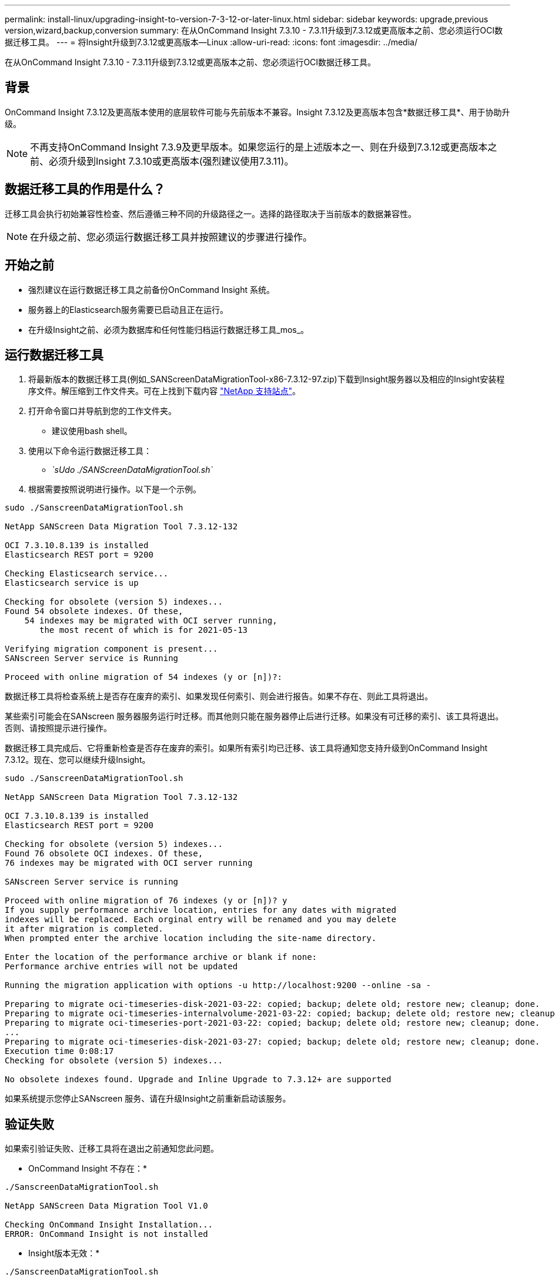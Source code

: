 ---
permalink: install-linux/upgrading-insight-to-version-7-3-12-or-later-linux.html 
sidebar: sidebar 
keywords: upgrade,previous version,wizard,backup,conversion 
summary: 在从OnCommand Insight 7.3.10 - 7.3.11升级到7.3.12或更高版本之前、您必须运行OCI数据迁移工具。 
---
= 将Insight升级到7.3.12或更高版本—Linux
:allow-uri-read: 
:icons: font
:imagesdir: ../media/


[role="lead"]
在从OnCommand Insight 7.3.10 - 7.3.11升级到7.3.12或更高版本之前、您必须运行OCI数据迁移工具。



== 背景

OnCommand Insight 7.3.12及更高版本使用的底层软件可能与先前版本不兼容。Insight 7.3.12及更高版本包含*数据迁移工具*、用于协助升级。

[NOTE]
====
不再支持OnCommand Insight 7.3.9及更早版本。如果您运行的是上述版本之一、则在升级到7.3.12或更高版本之前、必须升级到Insight 7.3.10或更高版本(强烈建议使用7.3.11)。

====


== 数据迁移工具的作用是什么？

迁移工具会执行初始兼容性检查、然后遵循三种不同的升级路径之一。选择的路径取决于当前版本的数据兼容性。

[NOTE]
====
在升级之前、您必须运行数据迁移工具并按照建议的步骤进行操作。

====


== 开始之前

* 强烈建议在运行数据迁移工具之前备份OnCommand Insight 系统。
* 服务器上的Elasticsearch服务需要已启动且正在运行。
* 在升级Insight之前、必须为数据库和任何性能归档运行数据迁移工具_mos_。




== 运行数据迁移工具

. 将最新版本的数据迁移工具(例如_SANScreenDataMigrationTool-x86-7.3.12-97.zip)下载到Insight服务器以及相应的Insight安装程序文件。解压缩到工作文件夹。可在上找到下载内容 https://mysupport.netapp.com/site/products/all/details/oncommand-insight/downloads-tab["NetApp 支持站点"]。
. 打开命令窗口并导航到您的工作文件夹。
+
** 建议使用bash shell。


. 使用以下命令运行数据迁移工具：
+
** _`sUdo ./SANScreenDataMigrationTool.sh`_


. 根据需要按照说明进行操作。以下是一个示例。


[listing]
----
sudo ./SanscreenDataMigrationTool.sh

NetApp SANScreen Data Migration Tool 7.3.12-132

OCI 7.3.10.8.139 is installed
Elasticsearch REST port = 9200

Checking Elasticsearch service...
Elasticsearch service is up

Checking for obsolete (version 5) indexes...
Found 54 obsolete indexes. Of these,
    54 indexes may be migrated with OCI server running,
       the most recent of which is for 2021-05-13

Verifying migration component is present...
SANscreen Server service is Running

Proceed with online migration of 54 indexes (y or [n])?:
----
数据迁移工具将检查系统上是否存在废弃的索引、如果发现任何索引、则会进行报告。如果不存在、则此工具将退出。

某些索引可能会在SANscreen 服务器服务运行时迁移。而其他则只能在服务器停止后进行迁移。如果没有可迁移的索引、该工具将退出。否则、请按照提示进行操作。

数据迁移工具完成后、它将重新检查是否存在废弃的索引。如果所有索引均已迁移、该工具将通知您支持升级到OnCommand Insight 7.3.12。现在、您可以继续升级Insight。

[listing]
----
sudo ./SanscreenDataMigrationTool.sh

NetApp SANScreen Data Migration Tool 7.3.12-132

OCI 7.3.10.8.139 is installed
Elasticsearch REST port = 9200

Checking for obsolete (version 5) indexes...
Found 76 obsolete OCI indexes. Of these,
76 indexes may be migrated with OCI server running

SANscreen Server service is running

Proceed with online migration of 76 indexes (y or [n])? y
If you supply performance archive location, entries for any dates with migrated
indexes will be replaced. Each orginal entry will be renamed and you may delete
it after migration is completed.
When prompted enter the archive location including the site-name directory.

Enter the location of the performance archive or blank if none:
Performance archive entries will not be updated

Running the migration application with options -u http://localhost:9200 --online -sa -

Preparing to migrate oci-timeseries-disk-2021-03-22: copied; backup; delete old; restore new; cleanup; done.
Preparing to migrate oci-timeseries-internalvolume-2021-03-22: copied; backup; delete old; restore new; cleanup; done.
Preparing to migrate oci-timeseries-port-2021-03-22: copied; backup; delete old; restore new; cleanup; done.
...
Preparing to migrate oci-timeseries-disk-2021-03-27: copied; backup; delete old; restore new; cleanup; done.
Execution time 0:08:17
Checking for obsolete (version 5) indexes...

No obsolete indexes found. Upgrade and Inline Upgrade to 7.3.12+ are supported
----
如果系统提示您停止SANscreen 服务、请在升级Insight之前重新启动该服务。



== 验证失败

如果索引验证失败、迁移工具将在退出之前通知您此问题。

* OnCommand Insight 不存在：*

[listing]
----
./SanscreenDataMigrationTool.sh

NetApp SANScreen Data Migration Tool V1.0

Checking OnCommand Insight Installation...
ERROR: OnCommand Insight is not installed
----
* Insight版本无效：*

[listing]
----
./SanscreenDataMigrationTool.sh

NetApp SANScreen Data Migration Tool 7.3.12-105

Checking OnCommand Insight Installation...
OnCommand Insight 7.3.4 (126) is installed
ERROR: The OCI Data Migration Tool is intended to be run against OCI 7.3.5 - 7.3.11
----
* Elasticsearch服务未运行：*

[listing]
----
./SanscreenDataMigrationTool.sh
NetApp SANScreen Data Migration Tool 7.3.12-105

Checking OnCommand Insight Installation...
OnCommand Insight 7.3.11 (126) is installed

Getting installation parameters...
Elasticsearch Rest Port: 9200

Checking Elasticsearch service...
ERROR: The Elasticsearch service is not running

Please start the service and wait for initialization to complete
Then rerun OCI Data Migration Tool
----


== 命令行选项

数据迁移工具包含一些可选参数、这些参数会影响其运行。

|===


| 选项(Linux) | 功能 


 a| 
-s |-silent
 a| 
禁止所有提示



 a| 
-a |-archive
 a| 
如果指定此参数、则会替换索引迁移日期的现有归档条目。路径应指向包含归档条目zip文件的目录。

可以指定"-"参数以指示没有要更新的性能归档。

如果存在此参数、则会禁止显示归档位置提示。



 a| 
-c |-check
 a| 
如果存在此参数、则此脚本将在报告索引计数后立即退出。



 a| 
-d |-dryrun
 a| 
如果存在此参数、则迁移可执行文件将报告所采取的操作(迁移数据和更新归档条目)、但不会执行这些操作。



 a| 
-p |-port
 a| 
如果存在、请使用提供的值作为Elasticsearch的REST端口。如果不存在、请尽可能从安装中获取值；否则、请使用默认值9200。


NOTE: 在某些Linux OnCommand Insight 安装中、Elasticsearch REST端口可能未在默认9200端口上运行。在这种情况下、请使用-port选项提供值



 a| 
-h |-help
 a| 
显示使用情况信息

|===


== 故障排除

如果已更新归档条目、您必须_确保已更新归档的所有权和权限正确无误。它们应为* ocisys ocisys 64*。如果不是、请导航到性能归档文件夹并运行以下命令：

[listing]
----
chown ocisys *
chgrp ocisys *
chmod 644 *
----